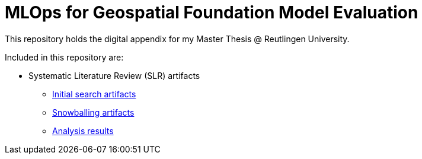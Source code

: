 = MLOps for Geospatial Foundation Model Evaluation 

This repository holds the digital appendix for my Master Thesis @ Reutlingen University.

Included in this repository are:

* Systematic Literature Review (SLR) artifacts
** link:literature-review/initial-search[Initial search artifacts]
** link:literature-review/snowballing[Snowballing artifacts]
** link:literature-review/results[Analysis results]